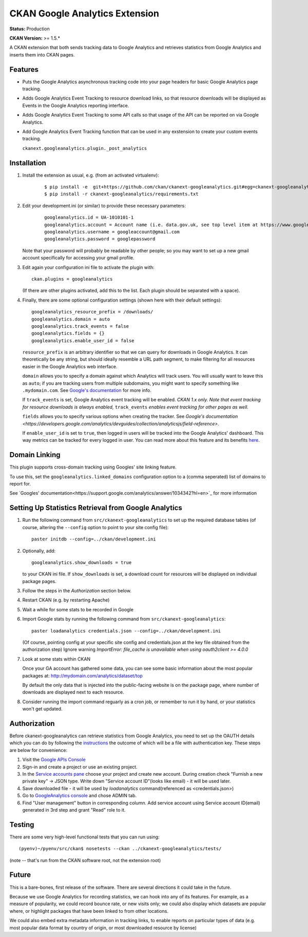 CKAN Google Analytics Extension
===============================

**Status:** Production

**CKAN Version:** >= 1.5.*

A CKAN extension that both sends tracking data to Google Analytics and
retrieves statistics from Google Analytics and inserts them into CKAN pages.

Features
--------

* Puts the Google Analytics asynchronous tracking code into your page headers
  for basic Google Analytics page tracking.

* Adds Google Analytics Event Tracking to resource download links, so that
  resource downloads will be displayed as Events in the Google Analytics
  reporting interface.

* Adds Google Analytics Event Tracking to some API calls so that usage of the
  API can be reported on via Google Analytics.

* Add Google Analytics Event Tracking function that can be used in any exstension
  to create your custom events tracking.

  ``ckanext.googleanalytics.plugin._post_analytics``

Installation
------------

1. Install the extension as usual, e.g. (from an activated virtualenv):

    ::

    $ pip install -e  git+https://github.com/ckan/ckanext-googleanalytics.git#egg=ckanext-googleanalytics
    $ pip install -r ckanext-googleanalytics/requirements.txt

2. Edit your development.ini (or similar) to provide these necessary parameters:

    ::

      googleanalytics.id = UA-1010101-1
      googleanalytics.account = Account name (i.e. data.gov.uk, see top level item at https://www.google.com/analytics)
      googleanalytics.username = googleaccount@gmail.com
      googleanalytics.password = googlepassword

   Note that your password will probably be readable by other people;
   so you may want to set up a new gmail account specifically for
   accessing your gmail profile.

3. Edit again your configuration ini file to activate the plugin
   with:

   ::

      ckan.plugins = googleanalytics

   (If there are other plugins activated, add this to the list.  Each
   plugin should be separated with a space).

4. Finally, there are some optional configuration settings (shown here
   with their default settings)::

      googleanalytics_resource_prefix = /downloads/
      googleanalytics.domain = auto
      googleanalytics.track_events = false
      googleanalytics.fields = {}
      googleanalytics.enable_user_id = false

   ``resource_prefix`` is an arbitrary identifier so that we can query
   for downloads in Google Analytics.  It can theoretically be any
   string, but should ideally resemble a URL path segment, to make
   filtering for all resources easier in the Google Analytics web
   interface.

   ``domain`` allows you to specify a domain against which Analytics
   will track users.  You will usually want to leave this as ``auto``;
   if you are tracking users from multiple subdomains, you might want
   to specify something like ``.mydomain.com``.
   See `Google's documentation
   <http://code.google.com/apis/analytics/docs/gaJS/gaJSApiDomainDirectory.html#_gat.GA_Tracker_._setDomainName>`_
   for more info.

   If ``track_events`` is set, Google Analytics event tracking will be
   enabled. *CKAN 1.x only.* *Note that event tracking for resource downloads
   is always enabled,* ``track_events`` *enables event tracking for other
   pages as well.*

   ``fields`` allows you to specify various options when creating the tracker. See `Google's documentation <https://developers.google.com/analytics/devguides/collection/analyticsjs/field-reference>`.

   If ``enable_user_id`` is set to ``true``, then logged in users will be tracked into the Google Analytics' dashboard.
   This way metrics can be tracked for every logged in user. You can read more
   about this feature and its benefits `here <https://support.google.com/analytics/answer/3123662>`_.

Domain Linking
--------------

This plugin supports cross-domain tracking using Googles' site linking feature.

To use this, set the ``googleanalytics.linked_domains`` configuration option to a (comma seperated) list of domains to report for.

See `Googles' documentation<https://support.google.com/analytics/answer/1034342?hl=en>`_ for more information

Setting Up Statistics Retrieval from Google Analytics
-----------------------------------------------------

1. Run the following command from ``src/ckanext-googleanalytics`` to
   set up the required database tables (of course, altering the
   ``--config`` option to point to your site config file)::

       paster initdb --config=../ckan/development.ini

2. Optionally, add::

       googleanalytics.show_downloads = true

   to your CKAN ini file. If ``show_downloads`` is set, a download count for
   resources will be displayed on individual package pages.

3. Follow the steps in the *Authorization* section below.

4. Restart CKAN (e.g. by restarting Apache)

5. Wait a while for some stats to be recorded in Google

6. Import Google stats by running the following command from
   ``src/ckanext-googleanalytics``::

       paster loadanalytics credentials.json --config=../ckan/development.ini

   (Of course, pointing config at your specific site config and credentials.json at the
   key file obtained from the authorization step)
   Ignore warning `ImportError: file_cache is unavailable when using oauth2client >= 4.0.0`

7. Look at some stats within CKAN

   Once your GA account has gathered some data, you can see some basic
   information about the most popular packages at:
   http://mydomain.com/analytics/dataset/top

   By default the only data that is injected into the public-facing
   website is on the package page, where number of downloads are
   displayed next to each resource.

8. Consider running the import command reguarly as a cron job, or
   remember to run it by hand, or your statistics won't get updated.


Authorization
--------------

Before ckanext-googleanalytics can retrieve statistics from Google Analytics, you need to set up the OAUTH details which you can do by following the `instructions <https://developers.google.com/analytics/devguides/reporting/core/v3/quickstart/service-py>`_ the outcome of which will be a file with authentication key. These steps are below for convenience:

1. Visit the `Google APIs Console <https://code.google.com/apis/console>`_

2. Sign-in and create a project or use an existing project.

3. In the `Service accounts pane <https://console.developers.google.com/iam-admin/serviceaccounts>`_ choose your project and create new account. During creation check "Furnish a new private key" -> JSON type. Write down "Service account ID"(looks like email) - it will be used later.

4. Save downloaded file - it will be used by `loadanalytics` command(referenced as <credentials.json>)

5. Go to `GoogleAnalytics console <https://analytics.google.com/analytics/web/#management>`_ and chose ADMIN tab.

6. Find "User management" button in corresponding column. Add service account using Service account ID(email) generated in 3rd step and grant "Read" role to it.


Testing
-------

There are some very high-level functional tests that you can run using::

  (pyenv)~/pyenv/src/ckan$ nosetests --ckan ../ckanext-googleanalytics/tests/

(note -- that's run from the CKAN software root, not the extension root)

Future
------

This is a bare-bones, first release of the software.  There are
several directions it could take in the future.

Because we use Google Analytics for recording statistics, we can hook
into any of its features.  For example, as a measure of popularity, we
could record bounce rate, or new visits only; we could also display
which datasets are popular where, or highlight packages that have been
linked to from other locations.

We could also embed extra metadata information in tracking links, to
enable reports on particular types of data (e.g. most popular data
format by country of origin, or most downloaded resource by license)
